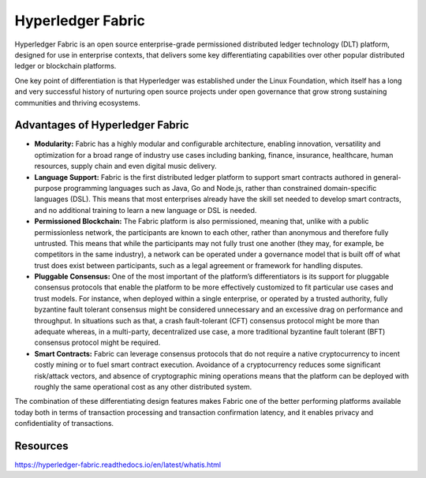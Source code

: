 Hyperledger Fabric
##################

Hyperledger Fabric is an open source enterprise-grade permissioned distributed ledger technology (DLT) platform, designed for use in enterprise contexts, that delivers some key differentiating capabilities over other popular distributed ledger or blockchain platforms.

One key point of differentiation is that Hyperledger was established under the Linux Foundation, which itself has a long and very successful history of nurturing open source projects under open governance that grow strong sustaining communities and thriving ecosystems.

Advantages of Hyperledger Fabric
********************************

* **Modularity:** Fabric has a highly modular and configurable architecture, enabling innovation, versatility and optimization for a broad range of industry use cases including banking, finance, insurance, healthcare, human resources, supply chain and even digital music delivery.

* **Language Support:** Fabric is the first distributed ledger platform to support smart contracts authored in general-purpose programming languages such as Java, Go and Node.js, rather than constrained domain-specific languages (DSL). This means that most enterprises already have the skill set needed to develop smart contracts, and no additional training to learn a new language or DSL is needed.

* **Permissioned Blockchain:** The Fabric platform is also permissioned, meaning that, unlike with a public permissionless network, the participants are known to each other, rather than anonymous and therefore fully untrusted. This means that while the participants may not fully trust one another (they may, for example, be competitors in the same industry), a network can be operated under a governance model that is built off of what trust does exist between participants, such as a legal agreement or framework for handling disputes.

* **Pluggable Consensus:** One of the most important of the platform’s differentiators is its support for pluggable consensus protocols that enable the platform to be more effectively customized to fit particular use cases and trust models. For instance, when deployed within a single enterprise, or operated by a trusted authority, fully byzantine fault tolerant consensus might be considered unnecessary and an excessive drag on performance and throughput. In situations such as that, a crash fault-tolerant (CFT) consensus protocol might be more than adequate whereas, in a multi-party, decentralized use case, a more traditional byzantine fault tolerant (BFT) consensus protocol might be required.

* **Smart Contracts:** Fabric can leverage consensus protocols that do not require a native cryptocurrency to incent costly mining or to fuel smart contract execution. Avoidance of a cryptocurrency reduces some significant risk/attack vectors, and absence of cryptographic mining operations means that the platform can be deployed with roughly the same operational cost as any other distributed system.

The combination of these differentiating design features makes Fabric one of the better performing platforms available today both in terms of transaction processing and transaction confirmation latency, and it enables privacy and confidentiality of transactions.

Resources
**********
https://hyperledger-fabric.readthedocs.io/en/latest/whatis.html
